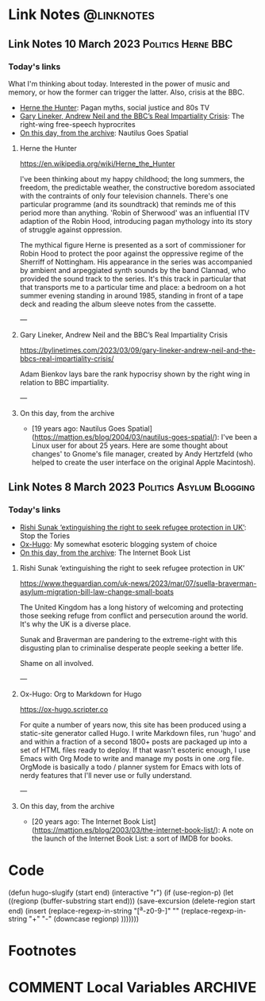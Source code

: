 #+hugo_base_dir: ../../
#+hugo_section: linknotes

#+hugo_weight: auto
#+hugo_auto_set_lastmod: t

#+author: Matt Jones

* Link Notes                                              :@linknotes:
** Link Notes 10 March 2023                        :Politics:Herne:BBC:
:PROPERTIES:
:EXPORT_DATE: 2023-03-10
:EXPORT_HUGO_BUNDLE: 20230310
:EXPORT_HUGO_RESOURCES: :src "herne.jpg" :title "Herne the Hunter" :name "herne"
:EXPORT_FILE_NAME: index
:END:
#+begin_export hugo
{{< imgproc name="herne"
    command="Resize"
    options="1200x"
    imageCaption="1840s illustration of Herne the Hunter riding a horse" 
    imageURL="https://commons.wikimedia.org/wiki/File:Herne_the_Hunter.jpg"
    imageAttrib="Wikimedia Commons"
    imageLicense="Public Domain"
    licenseURL="">}}
#+end_export
*** Today's links

What I'm thinking about today. Interested in the power of music and memory, or how the former can trigger the latter. Also, crisis at the BBC.  

+ [[/blog/links/2023/03/10#herne-the-hunter][Herne the Hunter]]: Pagan myths, social justice and 80s TV
+ [[/blog/links/2023/03/10#gary-lineker-andrew-neil-and-the-bbc-s-real-impartiality-crisis][Gary Lineker, Andrew Neil and the BBC’s Real Impartiality Crisis]]: The right-wing free-speech hyprocrites
+ [[/blog/links/2023/03/10#on-this-day-from-the-archive][On this day, from the archive]]: Nautilus Goes Spatial
#+begin_export hugo
<!--more-->
#+end_export

**** Herne the Hunter

https://en.wikipedia.org/wiki/Herne_the_Hunter

I've been thinking about my happy childhood; the long summers, the freedom, the predictable weather, the constructive boredom associated with the contraints of only four television channels. There's one particular programme (and its soundtrack) that reminds me of this period more than anything. 'Robin of Sherwood' was an influential ITV adaption of the Robin Hood, introducing pagan mythology into its story of struggle against oppression. 

The mythical figure Herne is presented as a sort of commissioner for Robin Hood to protect the poor against the oppressive regime of the Sherriff of Nottingham. His appearance in the series was accompanied by  ambient and arpeggiated synth sounds by the band Clannad, who provided the sound track to the series. It's this track in particular that that transports me to a particular time and place: a bedroom on a hot summer evening standing in around 1985, standing in front of a tape deck and reading the album sleeve notes from the cassette. 

---

**** Gary Lineker, Andrew Neil and the BBC’s Real Impartiality Crisis

https://bylinetimes.com/2023/03/09/gary-lineker-andrew-neil-and-the-bbcs-real-impartiality-crisis/

Adam Bienkov lays bare the rank hypocrisy shown by the right wing in relation to BBC impartiality. 

---

**** On this day, from the archive

+ [19 years ago: Nautilus Goes Spatial](https://mattjon.es/blog/2004/03/nautilus-goes-spatial/): I've been a Linux user for about 25 years. Here are some thought about changes' to Gnome's file manager, created by Andy Hertzfeld (who helped to create the user interface on the original Apple Macintosh). 



** Link Notes 8 March 2023                         :Politics:Asylum:Blogging:
:PROPERTIES:
:EXPORT_DATE: 2023-03-08
:EXPORT_HUGO_BUNDLE: 20230308
:EXPORT_FILE_NAME: index
:END:
*** Today's links
+ [[/blog/links/2023/03/08#rishi-sunak-extinguishing-the-right-to-seek-refugee-protection-in-uk][Rishi Sunak ‘extinguishing the right to seek refugee protection in UK’]]: Stop the Tories
+ [[/blog/links/2023/03/08#ox-hugo-org-to-markdown-for-hugo][Ox-Hugo]]: My somewhat esoteric blogging system of choice
+ [[/blog/links/2023/03/08#on-this-day-from-the-archive][On this day, from the archive]]: The Internet Book List
#+begin_export hugo
<!--more-->
#+end_export

**** Rishi Sunak ‘extinguishing the right to seek refugee protection in UK’

https://www.theguardian.com/uk-news/2023/mar/07/suella-braverman-asylum-migration-bill-law-change-small-boats

The United Kingdom has a long history of welcoming and protecting those seeking refuge from conflict and persecution around the world. It's why the UK is a diverse place.

Sunak and Braverman are pandering to the extreme-right with this disgusting plan to criminalise desperate people seeking a better life. 

Shame on all involved.  

---

**** Ox-Hugo: Org to Markdown for Hugo

https://ox-hugo.scripter.co

For quite a number of years now, this site has been produced using a static-site generator called Hugo. I write Markdown files, run 'hugo' and and within a fraction of a second 1800+ posts are packaged up into a set of HTML files ready to deploy. If that wasn't esoteric enough, I use Emacs with Org Mode to write and manage my posts in one .org file. OrgMode is basically a todo / planner system for Emacs with lots of nerdy features that I'll never use or fully understand.   






---

**** On this day, from the archive

+ [20 years ago: The Internet Book List](https://mattjon.es/blog/2003/03/the-internet-book-list/): A note on the launch of the Internet Book List: a sort of IMDB for books. 



* Code
(defun hugo-slugify (start end)
  (interactive "r")
  (if (use-region-p)
      (let ((regionp (buffer-substring start end)))
        (save-excursion
          (delete-region start end)
          (insert
           (replace-regexp-in-string
            "[^a-z0-9-]" ""
            (replace-regexp-in-string
             "\s+" "-"
             (downcase regionp)
             )))))))

#+begin_export hugo
{{< imgproc name="sentinel2"
    command="Resize"
    options="1200x"
    imageCaption="Needlepoint tapestry representation of The Sentinel—video game created by Geoff Crammond—in its version on ZX Spectrum 55 × 46 cm – 2022" 
    imageURL="https://www.marine.st/en"
    imageAttrib="Marine Beaufils"
    imageLicense=""
    licenseURL="">}}
#+end_export

* Footnotes
* COMMENT Local Variables                                           :ARCHIVE:
# Local Variables:
# org-hugo-footer: "\n\n[//]: # \"Exported with love from a post written in Org mode\"\n[//]: # \"- https://github.com/kaushalmodi/ox-hugo\""
# End:
